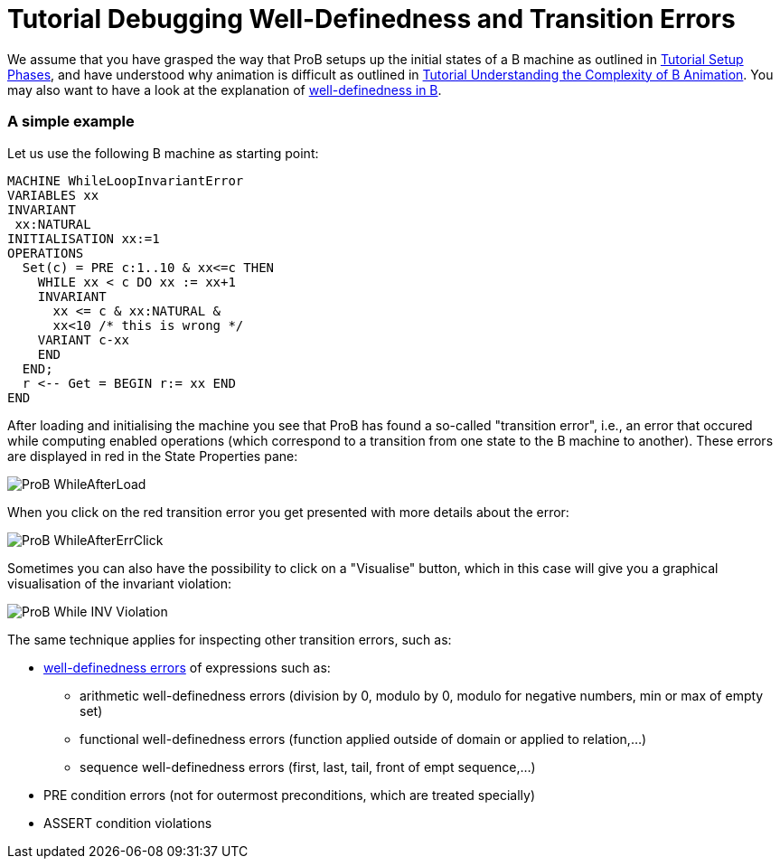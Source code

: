 :wikifix: 2
ifndef::imagesdir[:imagesdir: ../../asciidoc/images/]
[[tutorial-debugging-well-definedness-and-transition-errors]]
= Tutorial Debugging Well-Definedness and Transition Errors

:category: Tutorial

:category: User_Manual


We assume that you have grasped the way that ProB setups up the initial
states of a B machine as outlined in
<<tutorial-setup-phases,Tutorial Setup Phases>>, and have understood
why animation is difficult as outlined in
link:/Tutorial_Understanding_the_Complexity_of_B_Animation[Tutorial
Understanding the Complexity of B Animation]. You may also want to have
a look at the explanation of
<<well-definedness-checking,well-definedness in B>>.

[[a-simple-example]]
A simple example
~~~~~~~~~~~~~~~~

Let us use the following B machine as starting point:

....
MACHINE WhileLoopInvariantError
VARIABLES xx
INVARIANT
 xx:NATURAL
INITIALISATION xx:=1
OPERATIONS
  Set(c) = PRE c:1..10 & xx<=c THEN
    WHILE xx < c DO xx := xx+1
    INVARIANT
      xx <= c & xx:NATURAL &
      xx<10 /* this is wrong */
    VARIANT c-xx
    END
  END;
  r <-- Get = BEGIN r:= xx END
END
....

After loading and initialising the machine you see that ProB has found a
so-called "transition error", i.e., an error that occured while
computing enabled operations (which correspond to a transition from one
state to the B machine to another). These errors are displayed in red in
the State Properties pane:

image::ProB_WhileAfterLoad.png[]

When you click on the red transition error you get presented with more
details about the error:

image::ProB_WhileAfterErrClick.png[]

Sometimes you can also have the possibility to click on a "Visualise"
button, which in this case will give you a graphical visualisation of
the invariant violation:

image::ProB_While_INV_Violation.png[]

The same technique applies for inspecting other transition errors, such
as:

* <<well-definedness-checking,well-definedness errors>> of
expressions such as:
** arithmetic well-definedness errors (division by 0, modulo by 0,
modulo for negative numbers, min or max of empty set)
** functional well-definedness errors (function applied outside of
domain or applied to relation,...)
** sequence well-definedness errors (first, last, tail, front of empt
sequence,...)
* PRE condition errors (not for outermost preconditions, which are
treated specially)
* ASSERT condition violations